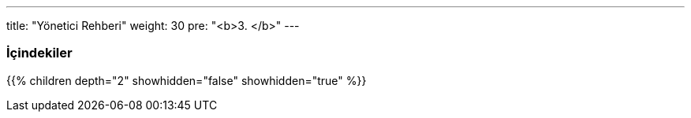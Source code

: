 ---
title: "Yönetici Rehberi"
weight: 30
pre: "<b>3. </b>"
---

:author: Tan S. Akıncı
:email: tansiretakinci@protonmail.com

=== İçindekiler
{{% children depth="2" showhidden="false" showhidden="true" %}}


